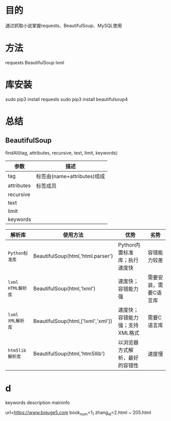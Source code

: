 * Table of Contents                     :TOC_4_gh:noexport:
- [[#目的][目的]]
- [[#方法][方法]]
- [[#库安装][库安装]]
- [[#总结][总结]]
  - [[#beautifulsoup][BeautifulSoup]]
- [[#d][d]]

* 目的
  通过抓取小说掌握requests、BeautifulSoup、MySQL使用
* 方法
  requests
  BeautifulSoup
  lxml
* 库安装
  sudo pip3 install requests
  sudo pip3 install beautifulsoup4
* 总结
** BeautifulSoup
   findAll(tag, attributes, recursive, text, limit, keywords)
   | 参数       | 描述                        |
   |------------+-----------------------------|
   | tag        | 标签由(name+attributes)组成 |
   | attributes | 标签成员                        |
   | recursive  |                             |
   | text       |                             |
   | limit      |                             |
   | keywords   |                             |

   | 解析库              | 使用方法                             | 优势                             | 劣势                  |
   |---------------------+--------------------------------------+----------------------------------+-----------------------|
   | 	~Python标准库~    | BeautifulSoup(html,'html.parser')    | Python内置标准库；执行速度快	   | 容错能力较差          |
   | 	~lxml HTML解析库~ | BeautifulSoup(html,'lxml')           | 速度快；容错能力强	             | 需要安装，需要C语言库 |
   | 	~lxml XML解析库~  | BeautifulSoup(html,['lxml','xml'])	 | 速度快；容错能力强；支持XML格式  | 需要C语言库           |
   | 	~htm5lib解析库~   | BeautifulSoup(html,'htm5llib')       | 以浏览器方式解析，最好的容错性	 | 速度慢                |
* d
  keywords
  description
  maininfo

  url=https://www.biquge5.com
  book_num=1_1
  zhang_id=2.html ~ 205.html
